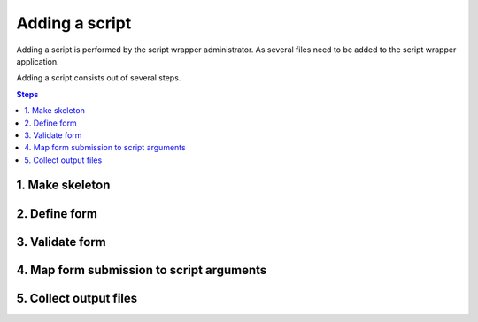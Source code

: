 ===============
Adding a script
===============

Adding a script is performed by the script wrapper administrator. As several files need to be added to the script wrapper application.

Adding a script consists out of several steps.

.. contents:: Steps
    :local:

1. Make skeleton
================

2. Define form
==============

3. Validate form
================

4. Map form submission to script arguments
==========================================

5. Collect output files
=======================
